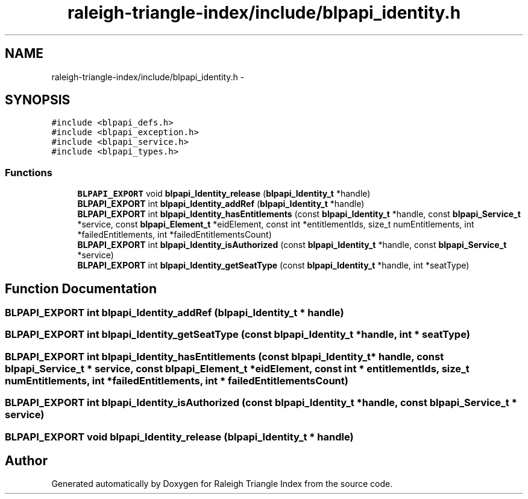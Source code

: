 .TH "raleigh-triangle-index/include/blpapi_identity.h" 3 "Wed Apr 13 2016" "Version 1.0.0" "Raleigh Triangle Index" \" -*- nroff -*-
.ad l
.nh
.SH NAME
raleigh-triangle-index/include/blpapi_identity.h \- 
.SH SYNOPSIS
.br
.PP
\fC#include <blpapi_defs\&.h>\fP
.br
\fC#include <blpapi_exception\&.h>\fP
.br
\fC#include <blpapi_service\&.h>\fP
.br
\fC#include <blpapi_types\&.h>\fP
.br

.SS "Functions"

.in +1c
.ti -1c
.RI "\fBBLPAPI_EXPORT\fP void \fBblpapi_Identity_release\fP (\fBblpapi_Identity_t\fP *handle)"
.br
.ti -1c
.RI "\fBBLPAPI_EXPORT\fP int \fBblpapi_Identity_addRef\fP (\fBblpapi_Identity_t\fP *handle)"
.br
.ti -1c
.RI "\fBBLPAPI_EXPORT\fP int \fBblpapi_Identity_hasEntitlements\fP (const \fBblpapi_Identity_t\fP *handle, const \fBblpapi_Service_t\fP *service, const \fBblpapi_Element_t\fP *eidElement, const int *entitlementIds, size_t numEntitlements, int *failedEntitlements, int *failedEntitlementsCount)"
.br
.ti -1c
.RI "\fBBLPAPI_EXPORT\fP int \fBblpapi_Identity_isAuthorized\fP (const \fBblpapi_Identity_t\fP *handle, const \fBblpapi_Service_t\fP *service)"
.br
.ti -1c
.RI "\fBBLPAPI_EXPORT\fP int \fBblpapi_Identity_getSeatType\fP (const \fBblpapi_Identity_t\fP *handle, int *seatType)"
.br
.in -1c
.SH "Function Documentation"
.PP 
.SS "\fBBLPAPI_EXPORT\fP int blpapi_Identity_addRef (\fBblpapi_Identity_t\fP * handle)"

.SS "\fBBLPAPI_EXPORT\fP int blpapi_Identity_getSeatType (const \fBblpapi_Identity_t\fP * handle, int * seatType)"

.SS "\fBBLPAPI_EXPORT\fP int blpapi_Identity_hasEntitlements (const \fBblpapi_Identity_t\fP * handle, const \fBblpapi_Service_t\fP * service, const \fBblpapi_Element_t\fP * eidElement, const int * entitlementIds, size_t numEntitlements, int * failedEntitlements, int * failedEntitlementsCount)"

.SS "\fBBLPAPI_EXPORT\fP int blpapi_Identity_isAuthorized (const \fBblpapi_Identity_t\fP * handle, const \fBblpapi_Service_t\fP * service)"

.SS "\fBBLPAPI_EXPORT\fP void blpapi_Identity_release (\fBblpapi_Identity_t\fP * handle)"

.SH "Author"
.PP 
Generated automatically by Doxygen for Raleigh Triangle Index from the source code\&.
